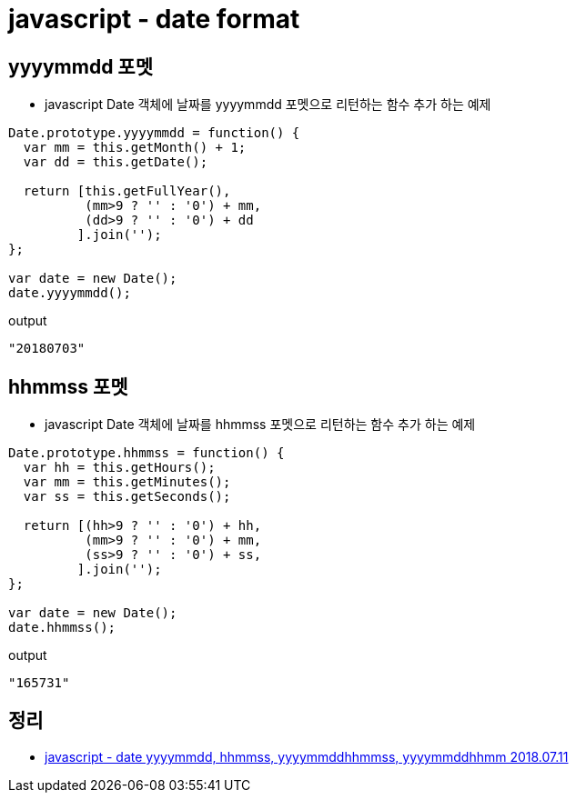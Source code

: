 = javascript - date format

== yyyymmdd 포멧

* javascript Date 객체에 날짜를 yyyymmdd 포멧으로 리턴하는 함수 추가 하는 예제

[source,javascript]
----
Date.prototype.yyyymmdd = function() {
  var mm = this.getMonth() + 1;
  var dd = this.getDate();

  return [this.getFullYear(),
          (mm>9 ? '' : '0') + mm,
          (dd>9 ? '' : '0') + dd
         ].join('');
};

var date = new Date();
date.yyyymmdd();

----

output

[source,javascript]
----
"20180703"
----

== hhmmss 포멧
* javascript Date 객체에 날짜를 hhmmss 포멧으로 리턴하는 함수 추가 하는 예제

[source,javascript]
----
Date.prototype.hhmmss = function() {
  var hh = this.getHours();
  var mm = this.getMinutes();
  var ss = this.getSeconds();

  return [(hh>9 ? '' : '0') + hh,
          (mm>9 ? '' : '0') + mm,
          (ss>9 ? '' : '0') + ss,
         ].join('');
};

var date = new Date();
date.hhmmss();
----

output

[source,javascript]
----
"165731"
----

== 정리
* https://junho85.pe.kr/999[javascript - date yyyymmdd, hhmmss, yyyymmddhhmmss, yyyymmddhhmm 2018.07.11]
